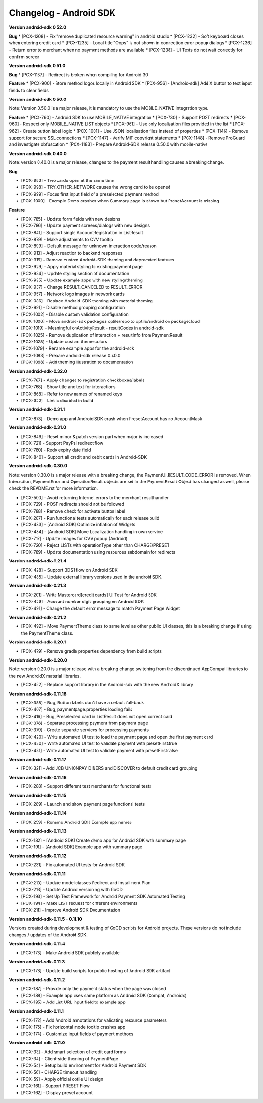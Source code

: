 Changelog - Android SDK
-----------------------

**Version android-sdk 0.52.0**

**Bug**
* [PCX-1208] - Fix "remove duplicated resource warning" in android studio
* [PCX-1232] - Soft keyboard closes when entering credit card
* [PCX-1235] - Local title "Oops" is not shown in connection error popup dialogs
* [PCX-1236] - Return error to merchant when no payment methods are available
* [PCX-1238] - UI Tests do not wait correctly for confirm screen
  
**Version android-sdk 0.51.0**

**Bug**
* [PCX-1187] - Redirect is broken when compiling for Android 30

**Feature**
* [PCX-900] - Store method logos locally in Android SDK
* [PCX-956] - [Android-sdk] Add X button to text input fields to clear fields

**Version android-sdk 0.50.0**

Note: Version 0.50.0 is a major release, it is mandatory to use the MOBILE_NATIVE integration type.

**Feature**
* [PCX-760] - Android SDK to use MOBILE_NATIVE integration
* [PCX-730] - Support POST redirects
* [PCX-960] - Respect only MOBILE_NATIVE LIST objects
* [PCX-961] - Use only localisation files provided in the list
* [PCX-962] - Create button label logic
* [PCX-1001] - Use JSON localisation files instead of properties 
* [PCX-1146] - Remove support for secure SSL connections
* [PCX-1147] - Verify MIT copyright statements
* [PCX-1148] - Remove ProGuard and investigate obfuscation
* [PCX-1183] - Prepare Android-SDK release 0.50.0 with mobile-native

**Version android-sdk 0.40.0**

Note: version 0.40.0 is a major release, changes to the payment result handling causes a breaking change.

**Bug**

* [PCX-983] - Two cards open at the same time
* [PCX-998] - TRY_OTHER_NETWORK causes the wrong card to be opened
* [PCX-999] - Focus first input field of a preselected payment method
* [PCX-1000] - Example Demo crashes when Summary page is shown but PresetAccount is missing

**Feature**

* [PCX-785] - Update form fields with new designs
* [PCX-786] - Update payment screens/dialogs with new designs
* [PCX-841] - Support single AccountRegistration in ListResult
* [PCX-879] - Make adjustments to CVV tooltip
* [PCX-899] - Default message for unknown interaction code/reason
* [PCX-913] - Adjust reaction to backend responses
* [PCX-916] - Remove custom Android-SDK theming and deprecated features
* [PCX-929] - Apply material styling to existing payment page
* [PCX-934] - Update styling section of documentation
* [PCX-935] - Update example apps with new styling/theming
* [PCX-937] - Change RESULT_CANCELED to RESULT_ERROR
* [PCX-957] - Network logo images in network cards
* [PCX-986] - Replace Android-SDK theming with material theming
* [PCX-991] - Disable method grouping configuration
* [PCX-1002] - Disable custom validation configuration
* [PCX-1006] - Move android-sdk packages optile/repo to optile/android on packagecloud
* [PCX-1019] - Meaningful onActivityResult - resultCodes in android-sdk
* [PCX-1025] - Remove duplication of Interaction + resultInfo from PaymentResult
* [PCX-1028] - Update custom theme colors
* [PCX-1079] - Rename example apps for the android-sdk
* [PCX-1083] - Prepare android-sdk release 0.40.0
* [PCX-1068] - Add theming illustration to documentation

**Version android-sdk-0.32.0**

* [PCX-767] - Apply changes to registration checkboxes/labels
* [PCX-768] - Show title and text for interactions
* [PCX-868] - Refer to new names of renamed keys
* [PCX-922] - Lint is disabled in build      

**Version android-sdk-0.31.1**

* [PCX-873] - Demo app and Android SDK crash when PresetAccount has no AccountMask

**Version android-sdk-0.31.0**

* [PCX-849] - Reset minor & patch version part when major is increased
* [PCX-721] - Support PayPal redirect flow
* [PCX-780] - Redo expiry date field
* [PCX-840] - Support all credit and debit cards in Android-SDK

**Version android-sdk-0.30.0**

Note: version 0.30.0 is a major release with a breaking change, the PaymentUI.RESULT_CODE_ERROR is removed.
When Interaction, PaymentError and OperationResult objects are set in the PaymentResult Object has changed as well,
please check the README.rst for more information.

* [PCX-500] - Avoid returning Internet errors to the merchant resulthandler
* [PCX-729] - POST redirects should not be followed
* [PCX-788] - Remove check for activate button label
* [PCX-287] - Run functional tests automatically for each release build
* [PCX-483] - [Android SDK] Optimize inflation of Widgets
* [PCX-484] - [Android SDK] Move Localization handling in own service
* [PCX-717] - Update images for CVV popup (Android)
* [PCX-720] - Reject LISTs with operationType other than CHARGE/PRESET
* [PCX-789] - Update documentation using resources subdomain for redirects

**Version android-sdk-0.21.4**

* [PCX-428] - Support 3DS1 flow on Android SDK
* [PCX-485] - Update external library versions used in the android SDK.

**Version android-sdk-0.21.3**

* [PCX-201] - Write Mastercard[credit cards] UI Test for Android SDK
* [PCX-429] - Account number digit-grouping on Android SDK
* [PCX-491] - Change the default error message to match Payment Page Widget

**Version android-sdk-0.21.2**

* [PCX-492] - Move PaymentTheme class to same level as other public UI classes, this is a breaking change if using the PaymentTheme class.

**Version android-sdk-0.20.1**

* [PCX-479] - Remove gradle properties dependency from build scripts

**Version android-sdk-0.20.0**

Note: version 0.20.0 is a major release with a breaking change switching from the discontinued AppCompat libraries to the new AndroidX material libraries.

* [PCX-452] - Replace support library in the Android-sdk with the new AndroidX library

**Version android-sdk-0.11.18**

* [PCX-388] - Bug, Button labels don't have a default fall-back
* [PCX-407] - Bug, paymentpage.properties loading fails
* [PCX-416] - Bug, Preselected card in ListResult does not open correct card
* [PCX-378] - Separate processing payment from payment page
* [PCX-379] - Create separate services for processing payments
* [PCX-420] - Write automated UI test to load the payment page and open the first payment card 
* [PCX-430] - Write automated UI test to validate payment with presetFirst:true
* [PCX-431] - Write automated UI test to validate payment with presetFirst:false

**Version android-sdk-0.11.17**

* [PCX-321] - Add JCB UNIONPAY DINERS and DISCOVER to default credit card grouping

**Version android-sdk-0.11.16**

* [PCX-288] - Support different test merchants for functional tests

**Version android-sdk-0.11.15**

* [PCX-289] - Launch and show payment page functional tests

**Version android-sdk-0.11.14**
      
* [PCX-259] - Rename Android SDK Example app names

**Version android-sdk-0.11.13**

* [PCX-182] - [Android SDK] Create demo app for Android SDK with summary page
* [PCX-191] - [Android SDK] Example app with summary page

**Version android-sdk-0.11.12**

* [PCX-231] - Fix automated UI tests for Android SDK

**Version android-sdk-0.11.11**

* [PCX-210] - Update model classes Redirect and Installment Plan
* [PCX-213] - Update Android versioning with GoCD
* [PCX-193] - Set Up Test Framework for Android Payment SDK Automated Testing
* [PCX-194] - Make LIST request for different environments
* [PCX-211] - Improve Android SDK Documentation

**Version android-sdk-0.11.5 - 0.11.10**

Versions created during development & testing of GoCD scripts for Android projects.  
These versions do not include changes / updates of the Android SDK.

**Version android-sdk-0.11.4**

* [PCX-173] - Make Android SDK publicly available

**Version android-sdk-0.11.3**

* [PCX-178] - Update build scripts for public hosting of Android SDK artifact

**Version android-sdk-0.11.2**

* [PCX-187] - Provide only the payment status when the page was closed
* [PCX-188] - Example app uses same platform as Android SDK (Compat, Androidx)
* [PCX-185] - Add List URL input field to example app

**Version android-sdk-0.11.1**

* [PCX-172] - Add Android annotations for validating resource parameters
* [PCX-175] - Fix horizontal mode tooltip crashes app
* [PCX-174] - Customize input fields of payment methods

**Version android-sdk-0.11.0**

* [PCX-33] - Add smart selection of credit card forms
* [PCX-34] - Client-side theming of PaymentPage
* [PCX-54] - Setup build environment for Android Payment SDK
* [PCX-56] - CHARGE timeout handling
* [PCX-59] - Apply official optile UI design
* [PCX-161] - Support PRESET Flow
* [PCX-162] - Display preset account
